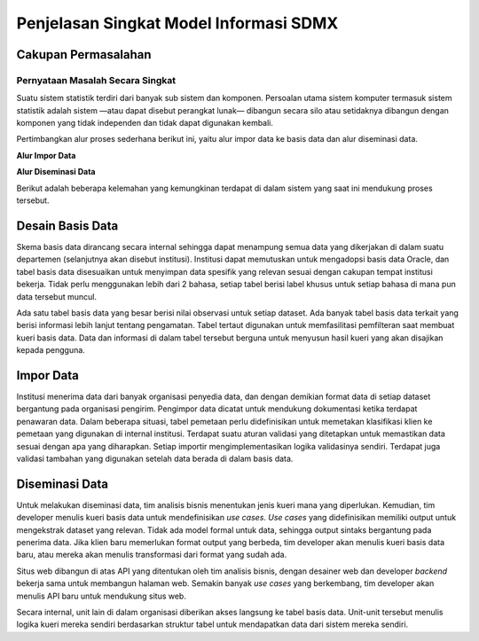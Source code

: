 Penjelasan Singkat Model Informasi SDMX
=======================================

Cakupan Permasalahan
--------------------

Pernyataan Masalah Secara Singkat
^^^^^^^^^^^^^^^^^^^^^^^^^^^^^^^^^

Suatu sistem statistik terdiri dari banyak sub sistem dan komponen. Persoalan utama sistem komputer termasuk sistem statistik adalah sistem —atau dapat disebut perangkat lunak— dibangun secara silo atau setidaknya dibangun dengan komponen yang tidak independen dan tidak dapat digunakan kembali.

Pertimbangkan alur proses sederhana berikut ini, yaitu alur impor data ke basis data dan alur diseminasi data.

**Alur Impor Data**

.. image:: images/img1.png

**Alur Diseminasi Data**

.. image:: images/img2.png

Berikut adalah beberapa kelemahan yang kemungkinan terdapat di dalam sistem yang saat ini mendukung proses tersebut.

Desain Basis Data
-----------------

Skema basis data dirancang secara internal sehingga dapat menampung semua data yang dikerjakan di dalam suatu departemen (selanjutnya akan disebut institusi). Institusi dapat memutuskan untuk mengadopsi basis data Oracle, dan tabel basis data disesuaikan untuk menyimpan data spesifik yang relevan sesuai dengan cakupan tempat institusi bekerja. Tidak perlu menggunakan lebih dari 2 bahasa, setiap tabel berisi label khusus untuk setiap bahasa di mana pun data tersebut muncul.

Ada satu tabel basis data yang besar berisi nilai observasi untuk setiap dataset. Ada banyak tabel basis data terkait yang berisi informasi lebih lanjut tentang pengamatan. Tabel tertaut digunakan untuk memfasilitasi pemfilteran saat membuat kueri basis data. Data dan informasi di dalam tabel tersebut berguna untuk menyusun hasil kueri yang akan disajikan kepada pengguna.

Impor Data
----------

Institusi menerima data dari banyak organisasi penyedia data, dan dengan demikian format data di setiap dataset bergantung pada organisasi pengirim. Pengimpor data dicatat untuk mendukung dokumentasi ketika terdapat penawaran data. Dalam beberapa situasi, tabel pemetaan perlu didefinisikan untuk memetakan klasifikasi klien ke pemetaan yang digunakan di internal institusi. Terdapat suatu aturan validasi yang ditetapkan untuk memastikan data sesuai dengan apa yang diharapkan. Setiap importir mengimplementasikan logika validasinya sendiri. Terdapat juga validasi tambahan yang digunakan setelah data berada di dalam basis data.

Diseminasi Data
---------------

Untuk melakukan diseminasi data, tim analisis bisnis menentukan jenis kueri mana yang diperlukan. Kemudian, tim developer menulis kueri basis data untuk mendefinisikan *use cases*. *Use cases* yang didefinisikan memiliki output untuk mengekstrak dataset yang relevan. Tidak ada model formal untuk data, sehingga output sintaks bergantung pada penerima data. Jika klien baru memerlukan format output yang berbeda, tim developer akan menulis kueri basis data baru, atau mereka akan menulis transformasi dari format yang sudah ada.

Situs web dibangun di atas API yang ditentukan oleh tim analisis bisnis, dengan desainer web dan developer *backend* bekerja sama untuk membangun halaman web. Semakin banyak *use cases* yang berkembang, tim developer akan menulis API baru untuk mendukung situs web.

Secara internal, unit lain di dalam organisasi diberikan akses langsung ke tabel basis data. Unit-unit tersebut menulis logika kueri mereka sendiri berdasarkan struktur tabel untuk mendapatkan data dari sistem mereka sendiri.